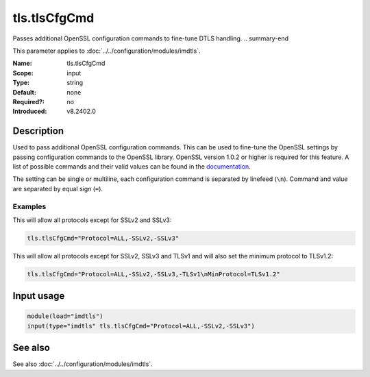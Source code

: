 .. _param-imdtls-tls-tlscfgcmd:
.. _imdtls.parameter.input.tls-tlscfgcmd:

tls.tlsCfgCmd
=============

.. index::
   single: imdtls; tls.tlsCfgCmd
   single: tls.tlsCfgCmd

.. summary-start

Passes additional OpenSSL configuration commands to fine-tune DTLS handling.
.. summary-end

This parameter applies to :doc:`../../configuration/modules/imdtls`.

:Name: tls.tlsCfgCmd
:Scope: input
:Type: string
:Default: none
:Required?: no
:Introduced: v8.2402.0

Description
-----------
Used to pass additional OpenSSL configuration commands. This can be used to
fine-tune the OpenSSL settings by passing configuration commands to the
OpenSSL library. OpenSSL version 1.0.2 or higher is required for this feature.
A list of possible commands and their valid values can be found in the
`documentation <https://www.openssl.org/docs/man-latest/man3/SSL_CONF_cmd.html>`_.

The setting can be single or multiline, each configuration command is
separated by linefeed (``\n``). Command and value are separated by equal sign
(``=``).

Examples
~~~~~~~~
This will allow all protocols except for SSLv2 and SSLv3:

.. code-block:: none

   tls.tlsCfgCmd="Protocol=ALL,-SSLv2,-SSLv3"

This will allow all protocols except for SSLv2, SSLv3 and TLSv1 and will also
set the minimum protocol to TLSv1.2:

.. code-block:: none

   tls.tlsCfgCmd="Protocol=ALL,-SSLv2,-SSLv3,-TLSv1\nMinProtocol=TLSv1.2"

Input usage
-----------
.. _imdtls.parameter.input.tls-tlscfgcmd-usage:

.. code-block:: rsyslog

   module(load="imdtls")
   input(type="imdtls" tls.tlsCfgCmd="Protocol=ALL,-SSLv2,-SSLv3")

See also
--------
See also :doc:`../../configuration/modules/imdtls`.
